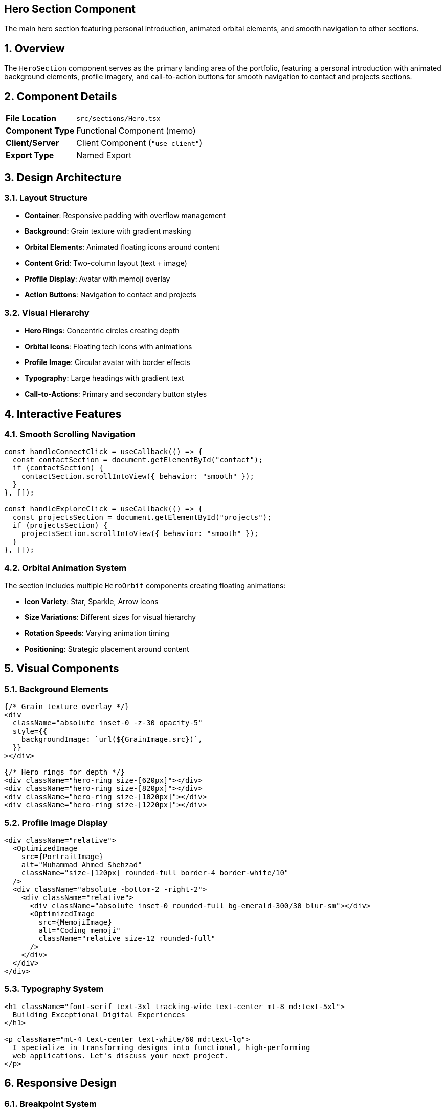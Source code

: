 == Hero Section Component
:revdate: 2025-08-09
:revremark: Reviewed for consistency (no functional changes)
:toc:
:toc-placement: preamble
:sectnums:
:icons: font

[.lead]
The main hero section featuring personal introduction, animated orbital elements, and smooth navigation to other sections.

== Overview

The `HeroSection` component serves as the primary landing area of the portfolio, featuring a personal introduction with animated background elements, profile imagery, and call-to-action buttons for smooth navigation to contact and projects sections.

== Component Details

[cols="1,3"]
|===
|*File Location* |`src/sections/Hero.tsx`
|*Component Type* |Functional Component (memo)
|*Client/Server* |Client Component (`"use client"`)
|*Export Type* |Named Export
|===

== Design Architecture

=== Layout Structure
* **Container**: Responsive padding with overflow management
* **Background**: Grain texture with gradient masking
* **Orbital Elements**: Animated floating icons around content
* **Content Grid**: Two-column layout (text + image)
* **Profile Display**: Avatar with memoji overlay
* **Action Buttons**: Navigation to contact and projects

=== Visual Hierarchy
* **Hero Rings**: Concentric circles creating depth
* **Orbital Icons**: Floating tech icons with animations
* **Profile Image**: Circular avatar with border effects
* **Typography**: Large headings with gradient text
* **Call-to-Actions**: Primary and secondary button styles

== Interactive Features

=== Smooth Scrolling Navigation
[source,typescript]
----
const handleConnectClick = useCallback(() => {
  const contactSection = document.getElementById("contact");
  if (contactSection) {
    contactSection.scrollIntoView({ behavior: "smooth" });
  }
}, []);

const handleExploreClick = useCallback(() => {
  const projectsSection = document.getElementById("projects");
  if (projectsSection) {
    projectsSection.scrollIntoView({ behavior: "smooth" });
  }
}, []);
----

=== Orbital Animation System
The section includes multiple `HeroOrbit` components creating floating animations:

* **Icon Variety**: Star, Sparkle, Arrow icons
* **Size Variations**: Different sizes for visual hierarchy
* **Rotation Speeds**: Varying animation timing
* **Positioning**: Strategic placement around content

== Visual Components

=== Background Elements
[source,tsx]
----
{/* Grain texture overlay */}
<div
  className="absolute inset-0 -z-30 opacity-5"
  style={{
    backgroundImage: `url(${GrainImage.src})`,
  }}
></div>

{/* Hero rings for depth */}
<div className="hero-ring size-[620px]"></div>
<div className="hero-ring size-[820px]"></div>
<div className="hero-ring size-[1020px]"></div>
<div className="hero-ring size-[1220px]"></div>
----

=== Profile Image Display
[source,tsx]
----
<div className="relative">
  <OptimizedImage
    src={PortraitImage}
    alt="Muhammad Ahmed Shehzad"
    className="size-[120px] rounded-full border-4 border-white/10"
  />
  <div className="absolute -bottom-2 -right-2">
    <div className="relative">
      <div className="absolute inset-0 rounded-full bg-emerald-300/30 blur-sm"></div>
      <OptimizedImage
        src={MemojiImage}
        alt="Coding memoji"
        className="relative size-12 rounded-full"
      />
    </div>
  </div>
</div>
----

=== Typography System
[source,tsx]
----
<h1 className="font-serif text-3xl tracking-wide text-center mt-8 md:text-5xl">
  Building Exceptional Digital Experiences
</h1>

<p className="mt-4 text-center text-white/60 md:text-lg">
  I specialize in transforming designs into functional, high-performing
  web applications. Let's discuss your next project.
</p>
----

== Responsive Design

=== Breakpoint System
[cols="1,2,2,2"]
|===
|*Breakpoint* |*Container Padding* |*Typography* |*Layout*

|Mobile (default)
|`py-32`
|`text-3xl`
|Single column

|Medium (`md:`)
|`px-24 py-48`
|`text-5xl`
|Two column grid

|Large (`lg:`)
|`py-60`
|`text-5xl`
|Enhanced spacing
|===

=== Responsive Features
* **Adaptive Padding**: Scales with screen size
* **Typography Scaling**: Font sizes adjust per breakpoint
* **Image Sizing**: Profile images scale appropriately
* **Button Layout**: Stacked on mobile, inline on desktop

== Performance Optimizations

=== Component Memoization
```typescript
export const HeroSection = memo(() => {
  // Component implementation
});
```

=== Callback Optimization
```typescript
const handleConnectClick = useCallback(() => {
  // Navigation logic
}, []);
```

=== Image Optimization
* **OptimizedImage**: Uses custom image component for performance
* **WebP Support**: Modern format fallbacks
* **Lazy Loading**: Deferred loading for non-critical images
* **Proper Sizing**: Responsive image scaling

== Animation Elements

=== Orbital Components
[source,tsx]
----
{/* Various orbital elements with different properties */}
<HeroOrbit size={430} rotation={-14} shouldOrbit orbitDuration="30s" shouldSpin spinDuration="3s">
  <SparkleIcon className="size-8 text-emerald-300/20" />
</HeroOrbit>

<HeroOrbit size={440} rotation={79} shouldOrbit orbitDuration="32s" shouldSpin spinDuration="3s">
  <SparkleIcon className="size-5 text-emerald-300/20" />
</HeroOrbit>

<HeroOrbit size={520} rotation={-41} shouldOrbit orbitDuration="34s">
  <div className="size-2 rounded-full bg-emerald-300/20"></div>
</HeroOrbit>
----

=== Animation Properties
* **Orbit Duration**: 30s - 34s for varied timing
* **Spin Duration**: 3s for consistent icon rotation
* **Size Variations**: 2px dots to 14px icons
* **Opacity**: 20% emerald for subtle presence
* **Positioning**: Strategic rotation angles for balance

== Content Strategy

=== Headline Hierarchy
1. **Primary**: "Building Exceptional Digital Experiences"
2. **Secondary**: Specialization and service description
3. **Call-to-Action**: Direct action prompts

=== Action Flow
1. **Explore Work**: Navigate to projects section
2. **Let's Connect**: Jump to contact form
3. **Smooth Scrolling**: Enhanced user experience

== Accessibility Features

=== Semantic Structure
* **Section Element**: Proper landmark usage
* **Heading Hierarchy**: Logical h1 structure
* **Alt Text**: Descriptive image alternatives
* **Button Labels**: Clear action descriptions

=== Keyboard Navigation
* **Tab Order**: Logical focus progression
* **Skip Links**: Section navigation capabilities
* **Focus Indicators**: Visible focus states

=== Screen Reader Support
* **Semantic Markup**: Proper HTML structure
* **Descriptive Text**: Clear content descriptions
* **Image Context**: Meaningful alt attributes

== Styling Architecture

=== CSS Custom Properties
```css
.hero-ring {
  @apply absolute top-1/2 left-1/2 -translate-x-1/2 -translate-y-1/2;
  @apply border border-emerald-300/5 rounded-full;
}
```

=== Gradient Effects
```css
.gradient-text {
  @apply bg-gradient-to-r from-emerald-300 to-sky-400;
  @apply bg-clip-text text-transparent;
}
```

=== Animation Classes
```css
.orbital-animation {
  @apply animate-pulse;
  animation-duration: var(--orbit-duration, 30s);
}
```

== Usage Examples

=== Basic Implementation
[source,tsx]
----
import { HeroSection } from "@/sections/Hero";

const HomePage = () => {
  return (
    <main>
      <HeroSection />
      {/* Other sections */}
    </main>
  );
};
----

=== Custom Navigation
[source,tsx]
----
// Custom scroll behavior
const scrollToSection = (sectionId: string) => {
  const section = document.getElementById(sectionId);
  section?.scrollIntoView({
    behavior: "smooth",
    block: "start"
  });
};
----

== Dependencies

[cols="1,1,2"]
|===
|*Package* |*Import* |*Usage*

|@/assets/icons/*
|SVG Components
|Orbital animation icons

|@/assets/images/*
|Image Assets
|Profile photo and memoji

|@/components/layout
|HeroOrbit
|Orbital animation wrapper

|@/components/ui
|OptimizedImage
|Performance-optimized images

|react
|memo, useCallback
|Performance optimizations
|===

== Related Components

* **HeroOrbit**: Orbital animation component
* **OptimizedImage**: Image optimization wrapper
* **Header**: Navigation and section linking
* **Contact**: Target section for smooth scrolling

== Best Practices

=== Content Guidelines
* **Concise Headlines**: Clear, impactful messaging
* **Action-Oriented**: Direct call-to-action phrasing
* **Professional Tone**: Appropriate for portfolio context
* **Personal Touch**: Authentic personality elements

=== Performance Considerations
* **Image Optimization**: Proper sizing and formats
* **Animation Performance**: Hardware acceleration usage
* **Lazy Loading**: Non-critical asset deferral
* **Bundle Splitting**: Component-level code splitting

== Change History

[cols="1,1,3"]
|===
|*Version* |*Date* |*Changes*

|1.0.0
|Current
|Initial implementation with orbital animations and smooth scrolling
|===

